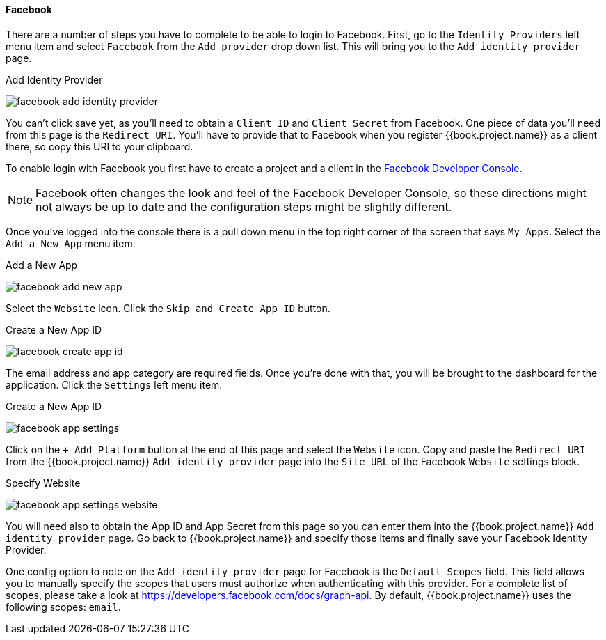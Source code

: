 
==== Facebook

There are a number of steps you have to complete to be able to login to Facebook.  First, go to the `Identity Providers` left menu item
and select `Facebook` from the `Add provider` drop down list.  This will bring you to the `Add identity provider` page.

.Add Identity Provider
image:../../../{{book.images}}/facebook-add-identity-provider.png[]

You can't click save yet, as you'll need to obtain a `Client ID` and `Client Secret` from Facebook.  One piece of data you'll need from this
page is the `Redirect URI`.  You'll have to provide that to Facebook when you register {{book.project.name}} as a client there, so
copy this URI to your clipboard.

To enable login with Facebook you first have to create a project and a client in the https://developers.facebook.com/[Facebook Developer Console].

NOTE: Facebook often changes the look and feel of the Facebook Developer Console, so these directions might not always be up to date and the
      configuration steps might be slightly different.

Once you've logged into the console there is a pull down menu in the top right corner of the screen that says `My Apps`.  Select the `Add a New App`
menu item.

.Add a New App
image:../../../images/facebook-add-new-app.png[]


Select the `Website` icon.  Click the `Skip and Create App ID` button.

.Create a New App ID
image:../../../images/facebook-create-app-id.png[]

The email address and app category are required fields.  Once you're done with that, you will be brought to the dashboard
for the application.  Click the `Settings` left menu item.

.Create a New App ID
image:../../../images/facebook-app-settings.png[]

Click on the `+ Add Platform` button at the end of this page and select the `Website` icon.  Copy and paste the `Redirect URI` from the
{{book.project.name}} `Add identity provider` page into the `Site URL` of the Facebook `Website` settings block.

.Specify Website
image:../../../images/facebook-app-settings-website.png[]


You will need also to obtain the App ID and App Secret from this page so you can enter them into the {{book.project.name}} `Add identity provider` page.
Go back to {{book.project.name}} and specify those items and finally save your Facebook Identity Provider.

One config option to note on the `Add identity provider` page for Facebook is the `Default Scopes` field.
This field allows you to manually specify the scopes that users must authorize when authenticating with this provider.
For a complete list of scopes, please take a look at https://developers.facebook.com/docs/graph-api. By default, {{book.project.name}}
uses the following scopes: `email`.
